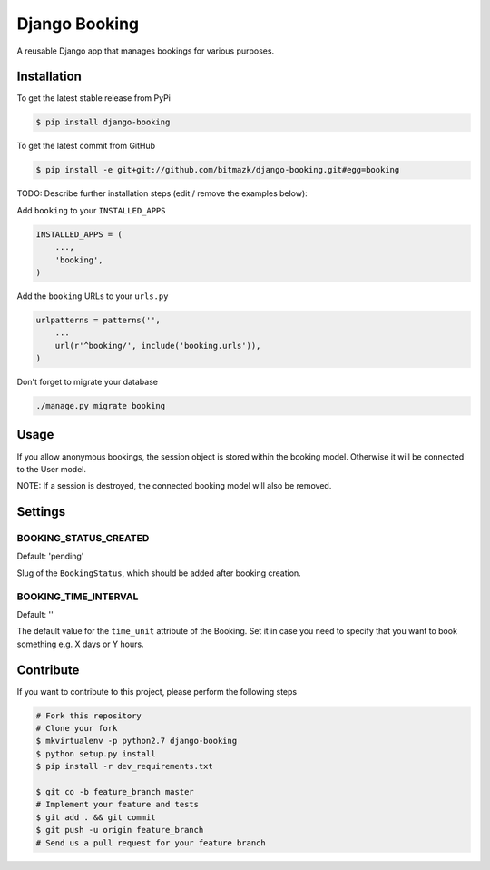 Django Booking
============

A reusable Django app that manages bookings for various purposes.

Installation
------------

To get the latest stable release from PyPi

.. code-block:: bash

    $ pip install django-booking

To get the latest commit from GitHub

.. code-block:: bash

    $ pip install -e git+git://github.com/bitmazk/django-booking.git#egg=booking

TODO: Describe further installation steps (edit / remove the examples below):

Add ``booking`` to your ``INSTALLED_APPS``

.. code-block:: python

    INSTALLED_APPS = (
        ...,
        'booking',
    )

Add the ``booking`` URLs to your ``urls.py``

.. code-block:: python

    urlpatterns = patterns('',
        ...
        url(r'^booking/', include('booking.urls')),
    )

Don't forget to migrate your database

.. code-block:: bash

    ./manage.py migrate booking


Usage
-----

If you allow anonymous bookings, the session object is stored within the
booking model. Otherwise it will be connected to the User model.

NOTE: If a session is destroyed, the connected booking model will also be
removed.

Settings
--------

BOOKING_STATUS_CREATED
++++++++++++++++++++++

Default: 'pending'

Slug of the ``BookingStatus``, which should be added after booking creation.

BOOKING_TIME_INTERVAL
+++++++++++++++++++++

Default: ''

The default value for the ``time_unit`` attribute of the Booking. Set it in
case you need to specify that you want to book something e.g. X days or Y
hours.

Contribute
----------

If you want to contribute to this project, please perform the following steps

.. code-block:: bash

    # Fork this repository
    # Clone your fork
    $ mkvirtualenv -p python2.7 django-booking
    $ python setup.py install
    $ pip install -r dev_requirements.txt

    $ git co -b feature_branch master
    # Implement your feature and tests
    $ git add . && git commit
    $ git push -u origin feature_branch
    # Send us a pull request for your feature branch

